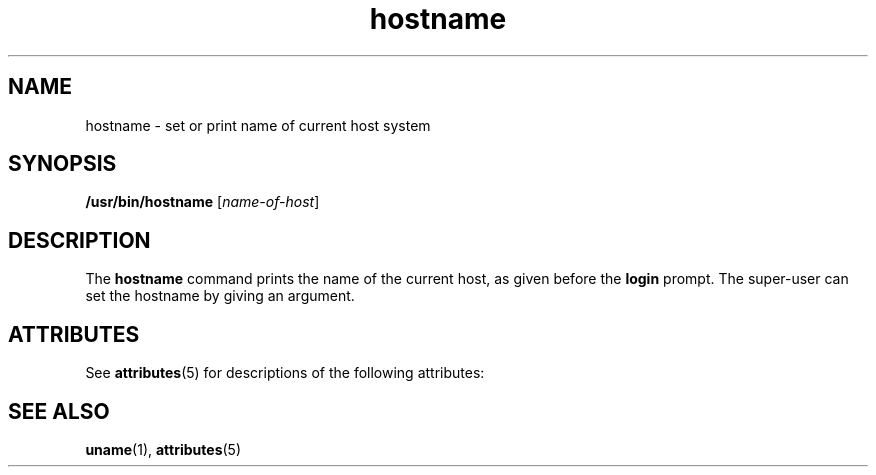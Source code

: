 '\" te
.\" Copyright (c) 1992, Sun Microsystems, Inc.
.\" Copyright (c) 2012-2013, J. Schilling
.\" Copyright (c) 2013, Andreas Roehler
.\" CDDL HEADER START
.\"
.\" The contents of this file are subject to the terms of the
.\" Common Development and Distribution License ("CDDL"), version 1.0.
.\" You may only use this file in accordance with the terms of version
.\" 1.0 of the CDDL.
.\"
.\" A full copy of the text of the CDDL should have accompanied this
.\" source.  A copy of the CDDL is also available via the Internet at
.\" http://www.opensource.org/licenses/cddl1.txt
.\"
.\" When distributing Covered Code, include this CDDL HEADER in each
.\" file and include the License file at usr/src/OPENSOLARIS.LICENSE.
.\" If applicable, add the following below this CDDL HEADER, with the
.\" fields enclosed by brackets "[]" replaced with your own identifying
.\" information: Portions Copyright [yyyy] [name of copyright owner]
.\"
.\" CDDL HEADER END
.TH hostname 1 "14 Sep 1992" "SunOS 5.11" "User Commands"
.SH NAME
hostname \- set or print name of current host system
.SH SYNOPSIS
.LP
.nf
\fB/usr/bin/hostname\fR [\fIname-of-host\fR]
.fi

.SH DESCRIPTION
.sp
.LP
The
.B hostname
command prints the name of the current host, as given
before the
.B login
prompt. The super-user can set the hostname by giving
an argument.
.SH ATTRIBUTES
.sp
.LP
See
.BR attributes (5)
for descriptions of the following attributes:
.sp

.sp
.TS
tab() box;
lw(2.75i) lw(2.75i)
lw(2.75i) lw(2.75i)
.
.B
ATTRIBUTE TYPEATTRIBUTE VALUE
AvailabilitySUNWcsu
.TE

.SH SEE ALSO
.sp
.LP
.BR uname (1),
.BR attributes (5)

